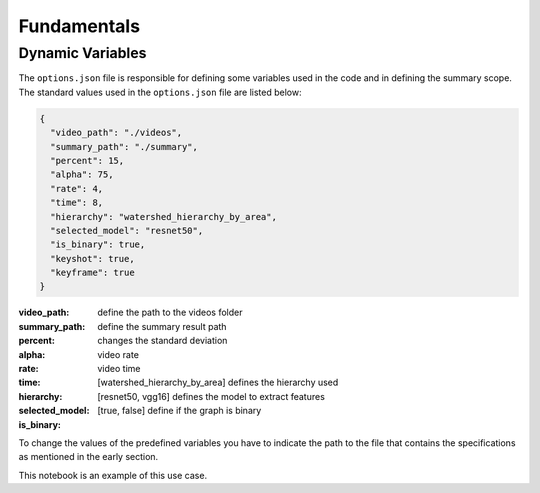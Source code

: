 .. __fundamentals:


Fundamentals
============

Dynamic Variables
------------------

The ``options.json`` file is responsible for defining some variables used in the code and in defining the summary scope. 
The standard values used in the ``options.json`` file are listed below: 

.. code-block:: javascript 

    {
      "video_path": "./videos",
      "summary_path": "./summary",
      "percent": 15,
      "alpha": 75,
      "rate": 4,
      "time": 8,
      "hierarchy": "watershed_hierarchy_by_area",
      "selected_model": "resnet50",
      "is_binary": true,
      "keyshot": true, 
      "keyframe": true
    }

:video_path: define the path to the videos folder
:summary_path: define the summary result path 
:percent:
:alpha: changes the standard deviation
:rate: video rate
:time: video time 
:hierarchy: [watershed_hierarchy_by_area] defines the hierarchy used
:selected_model: [resnet50, vgg16] defines the model to extract features
:is_binary: [true, false] define if the graph is binary 

To change the values of the predefined variables you have to indicate the path to the file that contains the specifications as mentioned in the early section.

.. code-block:: python
  from HieTaSum import HieTaSum
  HieTaSum(path_file_param=’your_json_file’)
	
This notebook is an example of this use case. 


